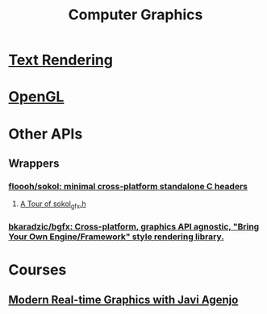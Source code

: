 #+title: Computer Graphics
* [[org:Computer Graphics/Text Rendering/index.org][Text Rendering]]
* [[org:Computer Graphics/OpenGL/index.org][OpenGL]]

* Other APIs
** Wrappers
*** [[https://github.com/floooh/sokol][floooh/sokol: minimal cross-platform standalone C headers]]
**** [[https://floooh.github.io/2017/07/29/sokol-gfx-tour.html][A Tour of sokol_gfx.h]]
*** [[https://github.com/bkaradzic/bgfx][bkaradzic/bgfx: Cross-platform, graphics API agnostic, "Bring Your Own Engine/Framework" style rendering library.]]

* Courses
** [[https://tamats.com/learn/realtime-graphics/][Modern Real-time Graphics with Javi Agenjo]]
